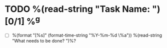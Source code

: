 * TODO %(read-string "Task Name: ") [0/1] %^g
- [ ] %(format "[%s]" (format-time-string "%Y-%m-%d \%a")) %(read-string "What needs to be done? ")%? \\
